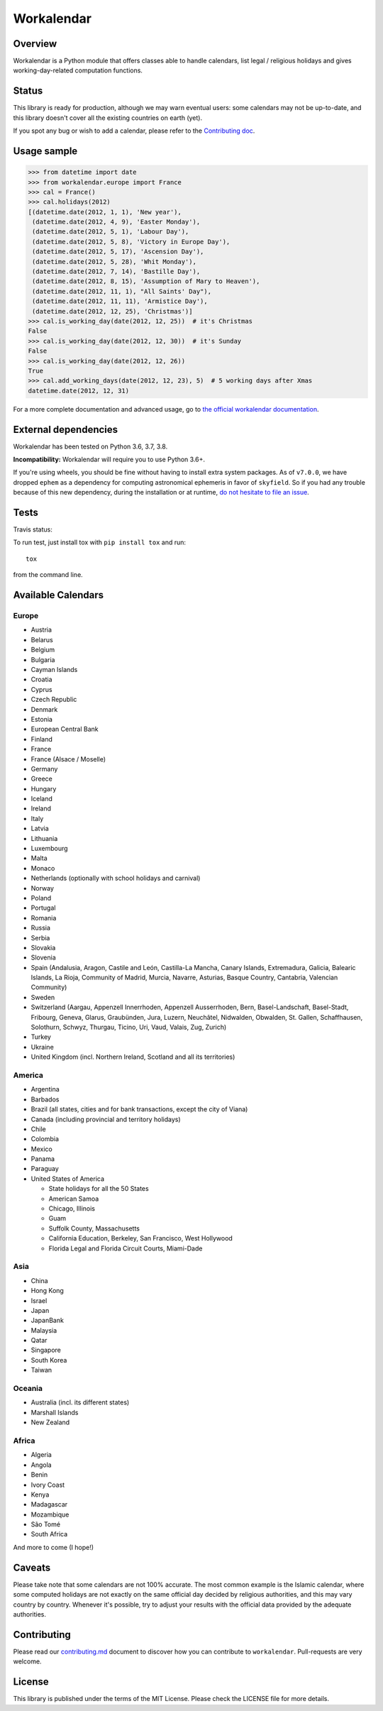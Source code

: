 ===========
Workalendar
===========

Overview
========

Workalendar is a Python module that offers classes able to handle calendars, list legal / religious holidays and gives working-day-related computation functions.

Status
======

This library is ready for production, although we may warn eventual users: some calendars may not be up-to-date, and this library doesn't cover all the existing countries on earth (yet).

If you spot any bug or wish to add a calendar, please refer to the `Contributing doc <contributing.md>`_.

Usage sample
============

.. code-block:: python

    >>> from datetime import date
    >>> from workalendar.europe import France
    >>> cal = France()
    >>> cal.holidays(2012)
    [(datetime.date(2012, 1, 1), 'New year'),
     (datetime.date(2012, 4, 9), 'Easter Monday'),
     (datetime.date(2012, 5, 1), 'Labour Day'),
     (datetime.date(2012, 5, 8), 'Victory in Europe Day'),
     (datetime.date(2012, 5, 17), 'Ascension Day'),
     (datetime.date(2012, 5, 28), 'Whit Monday'),
     (datetime.date(2012, 7, 14), 'Bastille Day'),
     (datetime.date(2012, 8, 15), 'Assumption of Mary to Heaven'),
     (datetime.date(2012, 11, 1), "All Saints' Day"),
     (datetime.date(2012, 11, 11), 'Armistice Day'),
     (datetime.date(2012, 12, 25), 'Christmas')]
    >>> cal.is_working_day(date(2012, 12, 25))  # it's Christmas
    False
    >>> cal.is_working_day(date(2012, 12, 30))  # it's Sunday
    False
    >>> cal.is_working_day(date(2012, 12, 26))
    True
    >>> cal.add_working_days(date(2012, 12, 23), 5)  # 5 working days after Xmas
    datetime.date(2012, 12, 31)

For a more complete documentation and advanced usage, go to
`the official workalendar documentation <https://peopledoc.github.io/workalendar>`_.

External dependencies
=====================

Workalendar has been tested on Python 3.6, 3.7, 3.8.

**Incompatibility:** Workalendar will require you to use Python 3.6+.

If you're using wheels, you should be fine without having to install extra system packages. As of ``v7.0.0``, we have dropped ``ephem`` as a dependency for computing astronomical ephemeris in favor of ``skyfield``. So if you had any trouble because of this new dependency, during the installation or at runtime, `do not hesitate to file an issue <https://github.com/peopledoc/workalendar/issues/>`_.

Tests
=====

Travis status:

|travis|

.. |travis| image:: https://travis-ci.org/peopledoc/workalendar.svg?branch=master
    :target: https://travis-ci.org/peopledoc/workalendar


To run test, just install tox with ``pip install tox`` and run::

    tox

from the command line.


Available Calendars
===================

Europe
------

* Austria
* Belarus
* Belgium
* Bulgaria
* Cayman Islands
* Croatia
* Cyprus
* Czech Republic
* Denmark
* Estonia
* European Central Bank
* Finland
* France
* France (Alsace / Moselle)
* Germany
* Greece
* Hungary
* Iceland
* Ireland
* Italy
* Latvia
* Lithuania
* Luxembourg
* Malta
* Monaco
* Netherlands (optionally with school holidays and carnival)
* Norway
* Poland
* Portugal
* Romania
* Russia
* Serbia
* Slovakia
* Slovenia
* Spain (Andalusia, Aragon, Castile and León, Castilla-La Mancha, Canary Islands, Extremadura, Galicia, Balearic Islands, La Rioja, Community of Madrid, Murcia, Navarre, Asturias, Basque Country, Cantabria, Valencian Community)
* Sweden
* Switzerland (Aargau, Appenzell Innerrhoden, Appenzell Ausserrhoden, Bern, Basel-Landschaft, Basel-Stadt, Fribourg, Geneva, Glarus, Graubünden, Jura, Luzern, Neuchâtel, Nidwalden, Obwalden, St. Gallen, Schaffhausen, Solothurn, Schwyz, Thurgau, Ticino, Uri, Vaud, Valais, Zug, Zurich)
* Turkey
* Ukraine
* United Kingdom (incl. Northern Ireland, Scotland and all its territories)

America
-------

* Argentina
* Barbados
* Brazil (all states, cities and for bank transactions, except the city of Viana)
* Canada (including provincial and territory holidays)
* Chile
* Colombia
* Mexico
* Panama
* Paraguay
* United States of America

  * State holidays for all the 50 States
  * American Samoa
  * Chicago, Illinois
  * Guam
  * Suffolk County, Massachusetts
  * California Education, Berkeley, San Francisco, West Hollywood
  * Florida Legal and Florida Circuit Courts, Miami-Dade

Asia
----

* China
* Hong Kong
* Israel
* Japan
* JapanBank
* Malaysia
* Qatar
* Singapore
* South Korea
* Taiwan

Oceania
-------

* Australia (incl. its different states)
* Marshall Islands
* New Zealand

Africa
------

* Algeria
* Angola
* Benin
* Ivory Coast
* Kenya
* Madagascar
* Mozambique
* São Tomé
* South Africa


And more to come (I hope!)

Caveats
=======

Please take note that some calendars are not 100% accurate. The most common
example is the Islamic calendar, where some computed holidays are not exactly on
the same official day decided by religious authorities, and this may vary
country by country. Whenever it's possible, try to adjust your results with
the official data provided by the adequate authorities.

Contributing
============

Please read our `contributing.md <https://github.com/peopledoc/workalendar/blob/master/contributing.md>`_
document to discover how you can contribute to ``workalendar``. Pull-requests
are very welcome.

License
=======

This library is published under the terms of the MIT License. Please check the
LICENSE file for more details.
